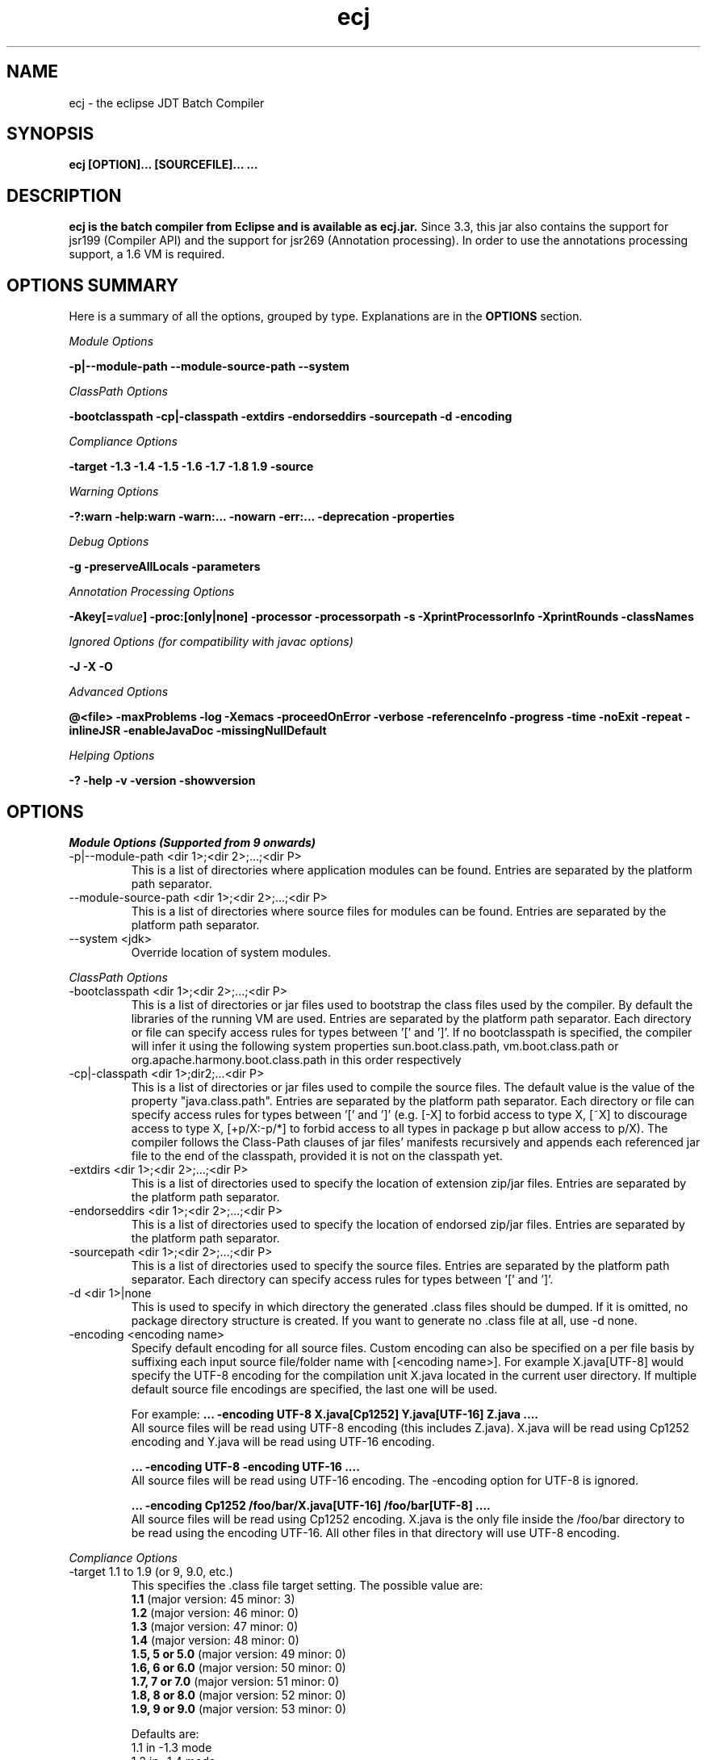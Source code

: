 .TH ecj "13 March 2017"
.LP
.SH NAME
ecj \- the eclipse JDT Batch Compiler

.SH SYNOPSIS
.B ecj [OPTION]... [SOURCEFILE]...
.B ...
.SH DESCRIPTION
.B ecj is the batch compiler from Eclipse and is available as ecj.jar.
Since 3.3, this jar also contains the support for jsr199 (Compiler API) 
and the support for jsr269 (Annotation processing). In order to use the 
annotations processing support, a 1.6 VM is required.

.SH OPTIONS SUMMARY
.sp
Here is a summary of all the options, grouped by type.  Explanations are in the \fBOPTIONS\fR section.
.sp
.ul
Module Options
.sp
.B -p|--module-path \--module-source-path \--system
.sp
.ul
ClassPath Options
.sp
.B \-bootclasspath \-cp|\-classpath \-extdirs \-endorseddirs \-sourcepath \-d \-encoding
.sp
.ul
Compliance Options
.sp
.B \-target \-1.3 \-1.4 \-1.5 \-1.6 \-1.7 \-1.8 \1.9 \-source 
.sp
.ul
Warning Options
.sp
.B \-?:warn \-help:warn \-warn:... \-nowarn \-err:... \-deprecation \-properties 
.sp
.ul 
Debug Options
.sp
\fB\-g \-preserveAllLocals \-parameters
.sp
.ul 
Annotation Processing Options
.sp
\-Akey[=\fIvalue\fB] \-proc:[only|none] \-processor \-processorpath \-s \-XprintProcessorInfo \-XprintRounds \-classNames\fR
.sp
.ul 
Ignored Options (for compatibility with javac options)
.sp
.B \-J \-X \-O
.sp
.ul 
Advanced Options
.sp
\fB@<file> \-maxProblems \-log \-Xemacs \-proceedOnError \-verbose \-referenceInfo \-progress \-time \-noExit \-repeat \-inlineJSR \-enableJavaDoc \-missingNullDefault 
.sp
.ul 
Helping Options
.sp
\-? \-help \-v \-version \-showversion

.SH OPTIONS
.sp
.ul
Module Options (Supported from 9 onwards)

.B
.IP  "-p|--module-path <dir 1>;<dir 2>;...;<dir P>" 
This is a list of directories where application modules can be found. Entries are separated by the platform path separator.

.B
.IP  "--module-source-path <dir 1>;<dir 2>;...;<dir P>" 
This is a list of directories where source files for modules can be found. Entries are separated by the platform path separator.


.B
.IP  "--system <jdk>"
 Override location of system modules.

.P
.ul
ClassPath Options

.B
.IP "\-bootclasspath <dir 1>;<dir 2>;...;<dir P>"
This is a list of directories or jar files used to bootstrap the class files used by the compiler. By default the libraries of the running VM are used. Entries are separated by the platform path separator.
Each directory or file can specify access rules for types between '[' and ']'. 
If no bootclasspath is specified, the compiler will infer it using the following system properties sun.boot.class.path, vm.boot.class.path or org.apache.harmony.boot.class.path in this order respectively

.B
.IP "\-cp|\-classpath <dir 1>;dir2;...<dir P>"
This is a list of directories or jar files used to compile the source files. The default value is the value of the property "java.class.path". Entries are separated by the platform path separator.
Each directory or file can specify access rules for types between '[' and ']' (e.g. [\-X] to forbid access to type X, [~X] to discourage access to type X, [+p/X:\-p/*] to forbid access to all types in package p but allow access to p/X).
The compiler follows the Class-Path clauses of jar files' manifests recursively and appends each referenced jar file to the end of the classpath, provided it is not on the classpath yet.

.B
.IP "\-extdirs <dir 1>;<dir 2>;...;<dir P>"
This is a list of directories used to specify the location of extension zip/jar files. Entries are separated by the platform path separator.

.B
.IP "\-endorseddirs <dir 1>;<dir 2>;...;<dir P>"
This is a list of directories used to specify the location of endorsed zip/jar files. Entries are separated by the platform path separator.

.B
.IP "\-sourcepath <dir 1>;<dir 2>;...;<dir P>"
This is a list of directories used to specify the source files. Entries are separated by the platform path separator.  Each directory can specify access rules for types between '[' and ']'.

.B
.IP "\-d <dir 1>|none"
This is used to specify in which directory the generated .class files should be dumped. If it is omitted, no package directory structure is created.
If you want to generate no .class file at all, use \-d none.

.B
.IP "\-encoding <encoding name>"
Specify default encoding for all source files. Custom encoding can also be specified on a per file basis by suffixing each input source file/folder name with [<encoding name>]. For example X.java[UTF-8] would specify the UTF-8 encoding for the compilation unit X.java located in the current user directory. 
If multiple default source file encodings are specified, the last one will be used.

For example:
.B ... \-encoding UTF-8 X.java[Cp1252] Y.java[UTF-16] Z.java ....
.br
All source files will be read using UTF-8 encoding (this includes Z.java). X.java will be read using Cp1252 encoding and Y.java will be read using UTF-16 encoding.
.sp
.B ... \-encoding UTF-8 -encoding UTF-16 ....
.br
All source files will be read using UTF-16 encoding. The \-encoding option for UTF-8 is ignored.
.sp
.B ... \-encoding Cp1252 /foo/bar/X.java[UTF-16] /foo/bar[UTF-8] ....
.br
All source files will be read using Cp1252 encoding. X.java is the only file inside the /foo/bar directory to be read using the encoding UTF-16. All other files in that directory will use UTF-8 encoding.

.P
.ul
Compliance Options

.B
.IP "\-target 1.1 to 1.9 (or 9, 9.0, etc.)"
This specifies the .class file target setting. The possible value are: 
.br
.B 1.1
(major version: 45 minor: 3)
.br
.B 1.2
(major version: 46 minor: 0)
.br
.B 1.3
(major version: 47 minor: 0)
.br
.B 1.4
(major version: 48 minor: 0)
.br
.B 1.5, 5 or 5.0
(major version: 49 minor: 0)
.br
.B 1.6, 6 or 6.0
(major version: 50 minor: 0)
.br
.B 1.7, 7 or 7.0
(major version: 51 minor: 0)
.br
.B 1.8, 8 or 8.0
(major version: 52 minor: 0)
.br
.B 1.9, 9 or 9.0
(major version: 53 minor: 0)

Defaults are: 
.br
1.1 in \-1.3 mode
.br
1.2 in \-1.4 mode
.br
1.5 in \-1.5 mode
.br
1.6 in \-1.6 mode
.br
1.7 in \-1.7 mode
.br
1.8 in \-1.8 mode
.br
1.9 in \-1.9 mode
clcd1.1 can be used to generate the StackMap attribute.

.B
.IP \-1.3
Set compliance level to 1.3. Implicit \-source 1.3 \-target 1.1.

.B
.IP \-1.4
Set compliance level to 1.4 (default). Implicit \-source 1.3 \-target 1.2.

.B
.IP \-1.5
Set compliance level to 1.5. Implicit \-source 1.5 \-target 1.5.

.B
.IP \-1.6
Set compliance level to 1.6. Implicit \-source 1.6 \-target 1.6.

.B
.IP \-1.7
Set compliance level to 1.7. Implicit \-source 1.7 \-target 1.7.

.B
.IP \-1.8
Set compliance level to 1.8. Implicit \-source 1.8 \-target 1.8.

.B
.IP \-1.9
Set compliance level to 1.9. Implicit \-source 1.9\-target 1.9.

.B
.IP "\-source 1.1 to 1.9 (or 9, 9.0, etc.)"
This is used to specify the source level expected by the compiler.
The possible value are: 
.br
.B 1.3
.br
.B 1.4
.br
.B 1.5, 5 or 5.0
.br
.B 1.6, 6 or 6.0
.br
.B 1.7, 7 or 7.0
.br
.B 1.8, 8 or 8.0
.br
.B 1.9, 9 or 9.0

Defaults are: 
.br
1.3 in \-1.3 mode
.br
1.3 in \-1.4 mode
.br
1.5 in \-1.5 mode
.br
1.6 in \-1.6 mode
.br
1.7 in \-1.7 mode
.br
1.8 in \-1.8 mode
.br
1.9 in \-1.9 mode
.br
In 1.4, assert is treated as a keyword. In 1.5 and 1.6, enum and assert are treated as keywords.

.P
.ul
Warning Options

.B
.IP "\-?:warn \-help:warn"
Display advanced warning options

.B
.IP "\-warn:..."
Specify the set of enabled warnings.
.br
.B \-warn:none\fR \t\t\t\t\t\tdisable all warnings
.br
.B \-warn:\fI<warning tokens separated by ,>\fR \tenable exactly the listed warnings
.br
.B \-warn:+\fI<warning tokens separated by ,>\fR \tenable additional warnings
.br
.B \-warn:\-\fI<warning tokens separated by ,>\fR \tdisable specific warnings

Examples:

.B\-warn:unusedLocal,deprecation
.br
enables only the given two warning options and disables all the other options
.sp
.B\-warn:\-unusedLocal,deprecation,+fallthrough
.br
disables unusedLocal and deprecation, enables fallthrough, and leaves the other warning options untouched
.sp
The first column below shows the default state for an option. A mark "+/-" indicates that an option covers several fine grained warning variants, some of which are enabled by default, others disabled. This means that specifying the given option with "+" will enable more warnings than the default, and specifying "-" disables some that are enabled by default. 
.sp

+/-
.B allDeadCode
dead code including trivial if (DEBUG) check
.sp
+/-
.B allDeprecation
deprecation even inside deprecated code
.sp
\ -\ 
.B allJavadoc
invalid or missing Javadoc
.sp 
\ -\ 
.B allOver-ann
all missing @Override annotations (superclass and superinterfaces)
.sp 
\ -\ 
.B all-static-method
all method can be declared as static warnings
.sp 
\ +\ 
.B assertIdentifier
occurrence of assert used as identifier
.sp 
\ -\ 
.B boxing
autoboxing conversion
.sp 
\ +\ 
.B charConcat
when a char array is used in a string concatenation without being converted explicitly to a string
.sp 
\ +\ 
.B compareIdentical
comparing identical expressions
.sp 
\ -\ 
.B conditionAssign
possible accidental boolean assignment
.sp 
\ +\ 
.B constructorName
method with constructor name
.sp 
\ +\ 
.B deadCode
dead code excluding trivial if (DEBUG) check
.sp 
\ -\ 
.B dep\-ann
missing @Deprecated annotation
.sp 
+/-
.B deprecation
usage of deprecated type or member outside deprecated code
.sp 
\ +\ 
.B discouraged
use of types matching a discouraged access rule
.sp 
\ -\ 
.B emptyBlock
undocumented empty block
.sp 
\ +\ 
.B enumIdentifier
occurrence of enum used as identifier
.sp 
\ +\ 
.B enumSwitch
incomplete enum switch
.sp 
\ -\ 
.B enumSwitchPedantic
report missing enum switch cases even in the presence of a default case
.sp 
\ -\ 
.B fallthrough
possible fall-through case
.sp 
\ -\ 
.B fieldHiding
field hiding another variable
.sp 
\ +\ 
.B finalBound
type parameter with final bound
.sp 
\ +\ 
.B finally
finally block not completing normally
.sp 
\ +\ 
.B forbidden
use of types matching a forbidden access rule
.sp 
\ -\ 
.B hashCode
missing hashCode() method when overriding equals()
.sp 
+/-
.B hiding
macro for fieldHiding, localHiding, maskedCatchBlock, and typeHiding
.sp 
\ -\ 
.B includeAssertNull
raise null warnings for variables that got tainted in an assert expression
.sp 
\ -\ 
.B indirectStatic
indirect reference to static member
.sp 
\ -\ 
.B inheritNullAnnot
consider null annotations as being inherited from an overridden method to any overriding methods
.sp 
\ +\ 
.B intfAnnotation
annotation type used as super interface
.sp 
\ +\ 
.B intfNonInherited
interface non-inherited method compatibility
.sp 
\ -\ 
.B intfRedundant
find redundant superinterfaces
.sp 
\ -\ 
.B invalidJavadoc
macro to toggle the 'malformed Javadoc comments' option and all its sub-options listed below
.sp 
\ -\ 
.B invalidJavadocTag
report invalid Javadoc tags in Javadoc comments.
.sp 
\ -\ 
.B invalidJavadocTagDep
report invalid deprecated references in Javadoc tag arguments
.sp 
\ -\ 
.B invalidJavadocTagNotVisible
report invalid non-visible references in Javadoc tag arguments
.sp 
\ -\ 
.B invalidJavadocVisibility(\fI<visibility>\fB)
specify visibility modifier ("public", "protected" or "private") for malformed Javadoc tag warnings. Usage example: invalidJavadocVisibility(public)
.sp 
\ -\ 
.B javadoc
invalid Javadoc
.sp 
\ -\ 
.B localHiding
local variable hiding another variable
.sp 
\ +\ 
.B maskedCatchBlock
hidden catch block
.sp 
\ -\ 
.B missingJavadocTags
macro to toggle the 'missing Javadoc tags' option and all its sub-options listed below
.sp 
\ -\ 
.B missingJavadocTagsMethod
report missing Javadoc tags for a method's type parameters
.sp 
\ -\ 
.B missingJavadocTagsOverriding
report missing Javadoc tags in overriding methods
.sp 
\ -\ 
.B missingJavadocTagsVisibility(\fI<visibility>\fB)
specify visibility modifier ("public", "protected" or "private") for missing Javadoc tags warnings. Usage example: missingJavadocTagsVisibility(public)
.sp 
\ -\ 
.B missingJavadocComments
macro to toggle the 'missing Javadoc comments' option and all its sub-options listed below
.sp 
\ -\ 
.B missingJavadocCommentsOverriding
report missing Javadoc comments in overriding methods
.sp 
\ -\ 
.B missingJavadocCommentsVisibility(\fI<visibility>\fB)
specify visibility modifier ("public", "protected" or "private") for missing Javadoc comments warnings. Usage example: missingJavadocCommentsVisibility(public)
.sp 
\ -\ 
.B nls
non-nls string literals (lacking of tags //$NON-NLS-<n>)
.sp 
\ +\ 
.B noEffectAssign
assignment with no effect
.sp 
\ +\ 
.B nonnullNotRepeated
nonnull parameter annotation from overridden method is not repeated in an overriding method. Is effective only with the nullAnnot option enabled.
.sp 
+/-
.B null
potential missing or redundant null check
.sp 
\ -\ 
.B nullAnnot
enable annotation based null analysis.
If desired, the annotation types to be interpreted by the compiler can be specified by appending (nullable|nonnull|nonnullbydefault), where each annotation type is specified using its fully qualified name.
Usage example: nullAnnot(p.Nullable|p.NonNull|p.NonNullByDefault)
.sp 
Enabling this option enables all null-annotation related sub-options. These can be individually controlled using options listed below 
.sp 
\ -\ 
.B nullAnnotConflict
report conflicts between null annotation specified and nullness inferred. Is effective only with the nullAnnot option enabled.
.sp 
\ -\ 
.B nullAnnotRedundant
report redundant specification of null annotation. Is effective only with the nullAnnot option enabled.
.sp 
\ -\ 
.B nullDereference
missing null check
.sp 
\ -\ 
.B nullUncheckedConversion
report unchecked conversion from unannotated type to @NonNull type. Is effective only with the nullAnnot option enabled.
.sp 
\ -\ 
.B over-ann
missing @Override annotation (superclass only)
.sp 
\ -\ 
.B paramAssign
assignment to a parameter
.sp 
\ +\ 
.B pkgDefaultMethod
attempt to override package-default method
.sp 
\ +\ 
.B raw
usage a of raw type (instead of a parameterized type)
.sp 
+/-
.B resource
(potentially) unsafe usage of resource of type Closeable
.sp 
\ -\ 
.B semicolon
unnecessary semicolon or empty statement
.sp 
\ +\ 
.B serial
missing serialVersionUID
.sp 
\ -\ 
.B specialParamHiding
constructor or setter parameter hiding another field
.sp 
+/-
.B static-access
macro for indirectStatic and staticReceiver
.sp 
\ -\ 
.B static-method
an instance method that could be as a static method
.sp 
\ +\ 
.B staticReceiver
if a non static receiver is used to get a static field or call a static method
.sp 
\ -\ 
.B super
overriding a method without making a super invocation
.sp 
\ +\ 
.B suppress
enable @SuppressWarnings
.sp 
\ -\ 
.B switchDefault
switch statement lacking a default case
.sp 
\ -\ 
.B syncOverride
missing synchronized in synchronized method override
.sp 
\ -\ 
.B syntacticAnalysis
perform syntax-based null analysis for fields
.sp 
\ -\ 
.B syntheticAccess
when performing synthetic access for innerclass
.sp 
\ -\ 
.B tasks
enable support for tasks tags in source code
.sp 
\ +\ 
.B typeHiding
type parameter hiding another type
.sp 
\ +\ 
.B unavoidableGenericProblems
report even unavoidable type safety problems due to raw APIs
.sp 
\ +\ 
.B unchecked
unchecked type operation
.sp 
\ -\ 
.B unnecessaryElse
unnecessary else clause
.sp 
\ -\ 
.B unqualifiedField
unqualified reference to field
.sp 
+/-
.B unused
macro for unusedImport, unusedLabel, unusedLocal, unusedPrivate, unusedThrown, unusedTypeArgs, and unusedTypeParameter
.sp 
\ -\ 
.B unusedAllocation
allocating an object that is not used
.sp 
\ -\ 
.B unusedArgument
unused method parameter (deprecated option; use unusedParam instead)
.sp 
\ +\ 
.B unusedImport
unused import reference
.sp 
\ +\ 
.B unusedLabel
unused label
.sp 
\ +\ 
.B unusedLocal
unused local variable
.sp 
\ +\ 
.B unusedParam
unused method parameter
.sp 
\ +\ 
.B unusedParamImplementing
unused parameter for implementing method
.sp 
\ +\ 
.B unusedParamIncludeDoc
unused parameter documented in a Javadoc comment tag
.sp 
\ +\ 
.B unusedParamOverriding
unused parameter for overriding method
.sp 
\ +\ 
.B unusedPrivate
unused private member declaration
.sp 
\ -\ 
.B unusedThrown
unused declared thrown exception
.sp 
\ -\ 
.B unusedThrownIncludeDocComment
unused declared thrown exception documented in a Javadoc comment tag
.sp 
\ -\ 
.B unusedThrownExemptExceptionThrowable
report unused declared thrown exception but exempt Exception and Throwable
.sp 
\ -\ 
.B unusedThrownWhenOverriding
unused declared thrown exception in overriding method
.sp 
\ +\ 
.B unusedTypeArgs
unused type arguments for method and constructor
.sp 
\ +\ 
.B unusedTypeParameter
unused type parameter
.sp 
\ -\ 
.B uselessTypeCheck
unnecessary cast/instanceof operation
.sp 
\ +\ 
.B varargsCast
varargs argument need explicit cast
.sp 
+/-
.B warningToken
unhandled or unused warning token in @SuppressWarnings
.in

.B
.IP "\-nowarn"
No warning (equivalent to \-warn:none) 
.B
.IP "\-err:..."
Specify the set of enabled warnings that are converted to errors.
.br
E.g.
.br
.B \-err:unusedLocal,deprecation
.br
unusedLocal and deprecation warnings will be converted to errors. All other warnings are still reported as warnings.

.B \-err:\fI<warning tokens separated by ,>\fR \tconvert exactly the listed warnings to errors
.br
.B \-err:+\fI<warning tokens separated by ,>\fR \tconvert additional warnings to errors
.br
.B \-err:\-\fI<warning tokens separated by ,>\fR \tremove specific warnings from being converted to errors

.B
.IP \-deprecation 
Equivalent to \-warn:+deprecation. 
.B
.IP "\-properties <file>"
Set warnings/errors option based on the properties file contents. This option can be used with \-nowarn, \-err:.. or \-warn:.. options, but the last one on the command line sets the options to be used.

The properties file contents can be generated by setting project specific settings on an existing java project and using the file in .settings/org.eclipse.jdt.core.prefs file as a properties file, or a simple text file that is defined entry/value pairs using the constants defined in the org.eclipse.jdt.core.JavaCore class. Of those constants declared in this class, all options starting with "org.eclipse.jdt.core.compiler." are interpreted by the batch compiler.

 ...
.br
org.eclipse.jdt.core.compiler.problem.annotationSuperInterface=warning
.br
org.eclipse.jdt.core.compiler.problem.assertIdentifier=warning
.br
org.eclipse.jdt.core.compiler.problem.autoboxing=ignore
.br
 ...
.sp
To ensure that a property file has the same effect when used in the IDE and for the batch compiler, use of the \-properties option will change the defaults for a few options:

.br
.B \-g\fR \t\t\t\t\tdefault changed to all enabled
.br
.B \-preserveAllLocals\fR \t\tdefault changed to enabled
.br
.B \-enableJavadoc\fR \t\tdefault changed to enabled
.br
error/warning \fBforbidden\fR \tdefault changed to error

.P
.ul
Debug Options

.B
.IP "\-g[:none|:lines,vars,source]"
Set the debug attributes level
.br
.B \-g\fR \t\t\t\t\tAll debug info (equivalent to \-g:lines,vars,source) 
.br
.B \-g:none\fR \t\t\t\tNo debug info 
.br
.B \-g:[lines,vars,source]\fR \tSelective debug info 
.br
Not specifying this option is equivalent to setting \-g:lines,source.

.B
.IP "\-preserveAllLocals"
Explicitly request the compiler to preserve all local variables (for debug purpose). If omitted, the compiler will remove unused locals. 
.B
.IP "\-parameters"
Explicitly request the compiler to preserve information about the formal parameters of a method (such as their names) to be accessed from reflection libraries, annotation processing, code weaving, and in the debugger. This option is supported from target level 1.8 and later.
Annotation processing options (require a 1.6 VM or above and are used only if the compliance is 1.6) 

.P
.ul
Annotation Processing Options

.B
.IP "\-Akey[=value]"
Annotation processors options that are passed to annotation processors. key is made of identifiers separated by dots 

.B
.IP "\-proc:[only|none]"
If \-proc:only is specified, the annotation processors will run but no compilation will be performed. If \-proc:none is specified, annotation processors will not be discovered or run; compilation will proceed as if no annotation processors were found. By default the compiler must search the classpath for annotation processors, so specifying \-proc:none may speed compilation if annotation processing is not required. 
.B
.IP "\-processor <class1[,class2,...]>"
Qualified class names of annotation processors to run. If specified, the normal processor discovery process will be skipped. 
.B
.IP "\-processorpath <dir 1>;<dir 2>;...;<dir P>"
A list of directories or jar files which will be searched for annotation processors. Entries are separated by the platform path separator. If not specified, the classpath will be searched instead. 
.B
.IP "\-s <dir>"
The directory where generated source files will be created. 
.B
.IP "\-XprintProcessorInfo"
Print information about which annotations and which elements a processor is asked to process 
.B
.IP "\-XprintRounds"
Print information about annotation processing rounds 
.B
.IP "\-classNames <class1[,class2,...]>"
Qualified names of binary types that need to be processed 

.P
.ul
Ignored Options (for compatibility with javac options)

.B
.IP "\-J<option>"
Pass option to the virtual machine 
.B
.IP "\-X<option>"
Specify non-standard option. \-Xemacs is not ignored. 
.B
.IP "\-X"
Print non-standard options and exit 
.B
.IP "\-O"
Optimize for execution time 

.P
.ul
Advanced Options

.B
.IP "@<file>"
Read command-line arguments from file 
.B
.IP "\-maxProblems <n>"
Max number of problems per compilation unit (100 by default) 
.B
.IP "\-log <filename>"
Specify a log file in which all output from the compiler will be dumped. This is really useful if you want to debug the batch compiler or get a file which contains all errors and warnings from a batch build. If the extension is .xml, the generated log will be an xml file. 
.B
.IP "\-genericsignature"
Explicitly request the compiler to preserve information about generic signature of lambda expressions. 
.B
.IP "\-Xemacs"
Use emacs style to present errors and warnings locations into the console and regular text logs. XML logs are unaffected by this option. With this option active, the message:
.br
\ \ \ \ 2. WARNING in /workspace/X.java
.br
\ \ \ \ (at line 8)...
.br
is presented as:
.br
\ \ \ \ /workspace/X.java:8: warning: The method... 
.br

.B
.IP "\-proceedOnError[:Fatal]"
Keep compiling in spite of errors, dumping class files with problem methods or problem types. This is recommended only if you want to be able to run your application even if you have remaining errors.
With ":Fatal", all optional errors are treated as fatal and this leads to code that will abort if an error is reached at runtime. Without ":Fatal", optional errors don't prevent the proper code generation and the produced .class files can be run without a problem. 
.B
.IP "\-verbose"
Print accessed/processed compilation units in the console or the log file if specified. 
.B
.IP "\-referenceInfo"
Compute reference info. This is useful only if connected to the builder. The reference infos are useless otherwise. 
.B
.IP "\-progress"
Show progress (only in \-log mode). 
.B
.IP "\-time"
Display speed information. 
.B
.IP "\-noExit"
Do not call System.exit(n) at end of compilation (n=0 if no error). 
.B
.IP "\-repeat <n>"
Repeat compilation process <n> times (perf analysis). 
.B
.IP "\-inlineJSR"
Inline JSR bytecode (implicit if target >= 1.5). 
.B
.IP "\-enableJavadoc"
Consider references inside Javadoc. The Javadoc options are effective only when this option is enabled. 
.B
.IP "\-missingNullDefault"
When annotation based null analysis is enabled (using "nullAnnot", above), this option will raise a warning whenever there is no default annotation on a package or a type. 
.B
.IP "\-annotationpath"
When annotation based null analysis is enabled (using "nullAnnot", above), this option defines locations where to find external annotations to support annotation-based null analysis.
The value of this options is a list of directories or zip files. Entries are separated by the platform path separator.
The special name CLASSPATH will cause lookup of external annotations from the classpath and sourcepath. 

.P
.ul
Helping Options

.B
.IP "\-? \-help"
Display the help message. 
.B
.IP "\-v \-version"
Display the build number of the compiler. This is very useful to report a bug. 
.B
.IP "\-showversion"
Display the build number of the compiler and continue. This is very useful to report a bug. 

.SH SEE ALSO
<\fBhttp://help.eclipse.org/topic/org.eclipse.jdt.doc.user/tasks/task-using_batch_compiler.htm\fR>
.SH BUGS
To report bugs, use <\fBhttps://bugs.eclipse.org/bugs/enter_bug.cgi?product=JDT&component=Core\fR>
.SH AUTHOR
For details on Eclipse committers, see <\fBhttp://www.eclipse.org/committers/\fR>
